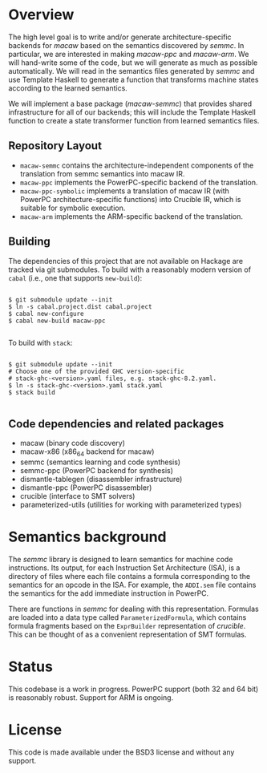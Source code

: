 * Overview

  The high level goal is to write and/or generate architecture-specific backends
  for /macaw/ based on the semantics discovered by /semmc/.  In particular, we
  are interested in making /macaw-ppc/ and /macaw-arm/.  We will hand-write some
  of the code, but we will generate as much as possible automatically.  We will
  read in the semantics files generated by /semmc/ and use Template
  Haskell to generate a function that transforms machine
  states according to the learned semantics.

  We will implement a base package (/macaw-semmc/) that provides shared
  infrastructure for all of our backends; this will include the Template Haskell
  function to create a state transformer function from learned semantics files.

** Repository Layout

- ~macaw-semmc~ contains the architecture-independent components of the translation from semmc semantics into macaw IR.
- ~macaw-ppc~ implements the PowerPC-specific backend of the translation.
- ~macaw-ppc-symbolic~ implements a translation of macaw IR (with PowerPC architecture-specific functions) into Crucible IR, which is suitable for symbolic execution.
- ~macaw-arm~ implements the ARM-specific backend of the translation.

** Building

The dependencies of this project that are not available on Hackage are tracked via git submodules.  To build with a reasonably modern version of ~cabal~ (i.e., one that supports ~new-build~):

#+BEGIN_SRC

 $ git submodule update --init
 $ ln -s cabal.project.dist cabal.project
 $ cabal new-configure
 $ cabal new-build macaw-ppc

#+END_SRC

To build with ~stack~:

#+BEGIN_SRC

 $ git submodule update --init
 # Choose one of the provided GHC version-specific
 # stack-ghc-<version>.yaml files, e.g. stack-ghc-8.2.yaml.
 $ ln -s stack-ghc-<version>.yaml stack.yaml
 $ stack build

#+END_SRC

** Code dependencies and related packages

  - macaw (binary code discovery)
  - macaw-x86 (x86_64 backend for macaw)
  - semmc (semantics learning and code synthesis)
  - semmc-ppc (PowerPC backend for synthesis)
  - dismantle-tablegen (disassembler infrastructure)
  - dismantle-ppc (PowerPC disassembler)
  - crucible (interface to SMT solvers)
  - parameterized-utils (utilities for working with parameterized types)

* Semantics background

   The /semmc/ library is designed to learn semantics for machine code
   instructions.  Its output, for each Instruction Set Architecture (ISA), is a
   directory of files where each file contains a formula corresponding to the
   semantics for an opcode in the ISA.  For example, the ~ADDI.sem~ file
   contains the semantics for the add immediate instruction in PowerPC.

   There are functions in /semmc/ for dealing with this representation.
   Formulas are loaded into a data type called ~ParameterizedFormula~, which
   contains formula fragments based on the ~ExprBuilder~ representation of
   /crucible/.  This can be thought of as a convenient representation of SMT
   formulas.

* Status

This codebase is a work in progress.  PowerPC support (both 32 and 64 bit) is reasonably robust.  Support for ARM is ongoing.

* License

This code is made available under the BSD3 license and without any support.


